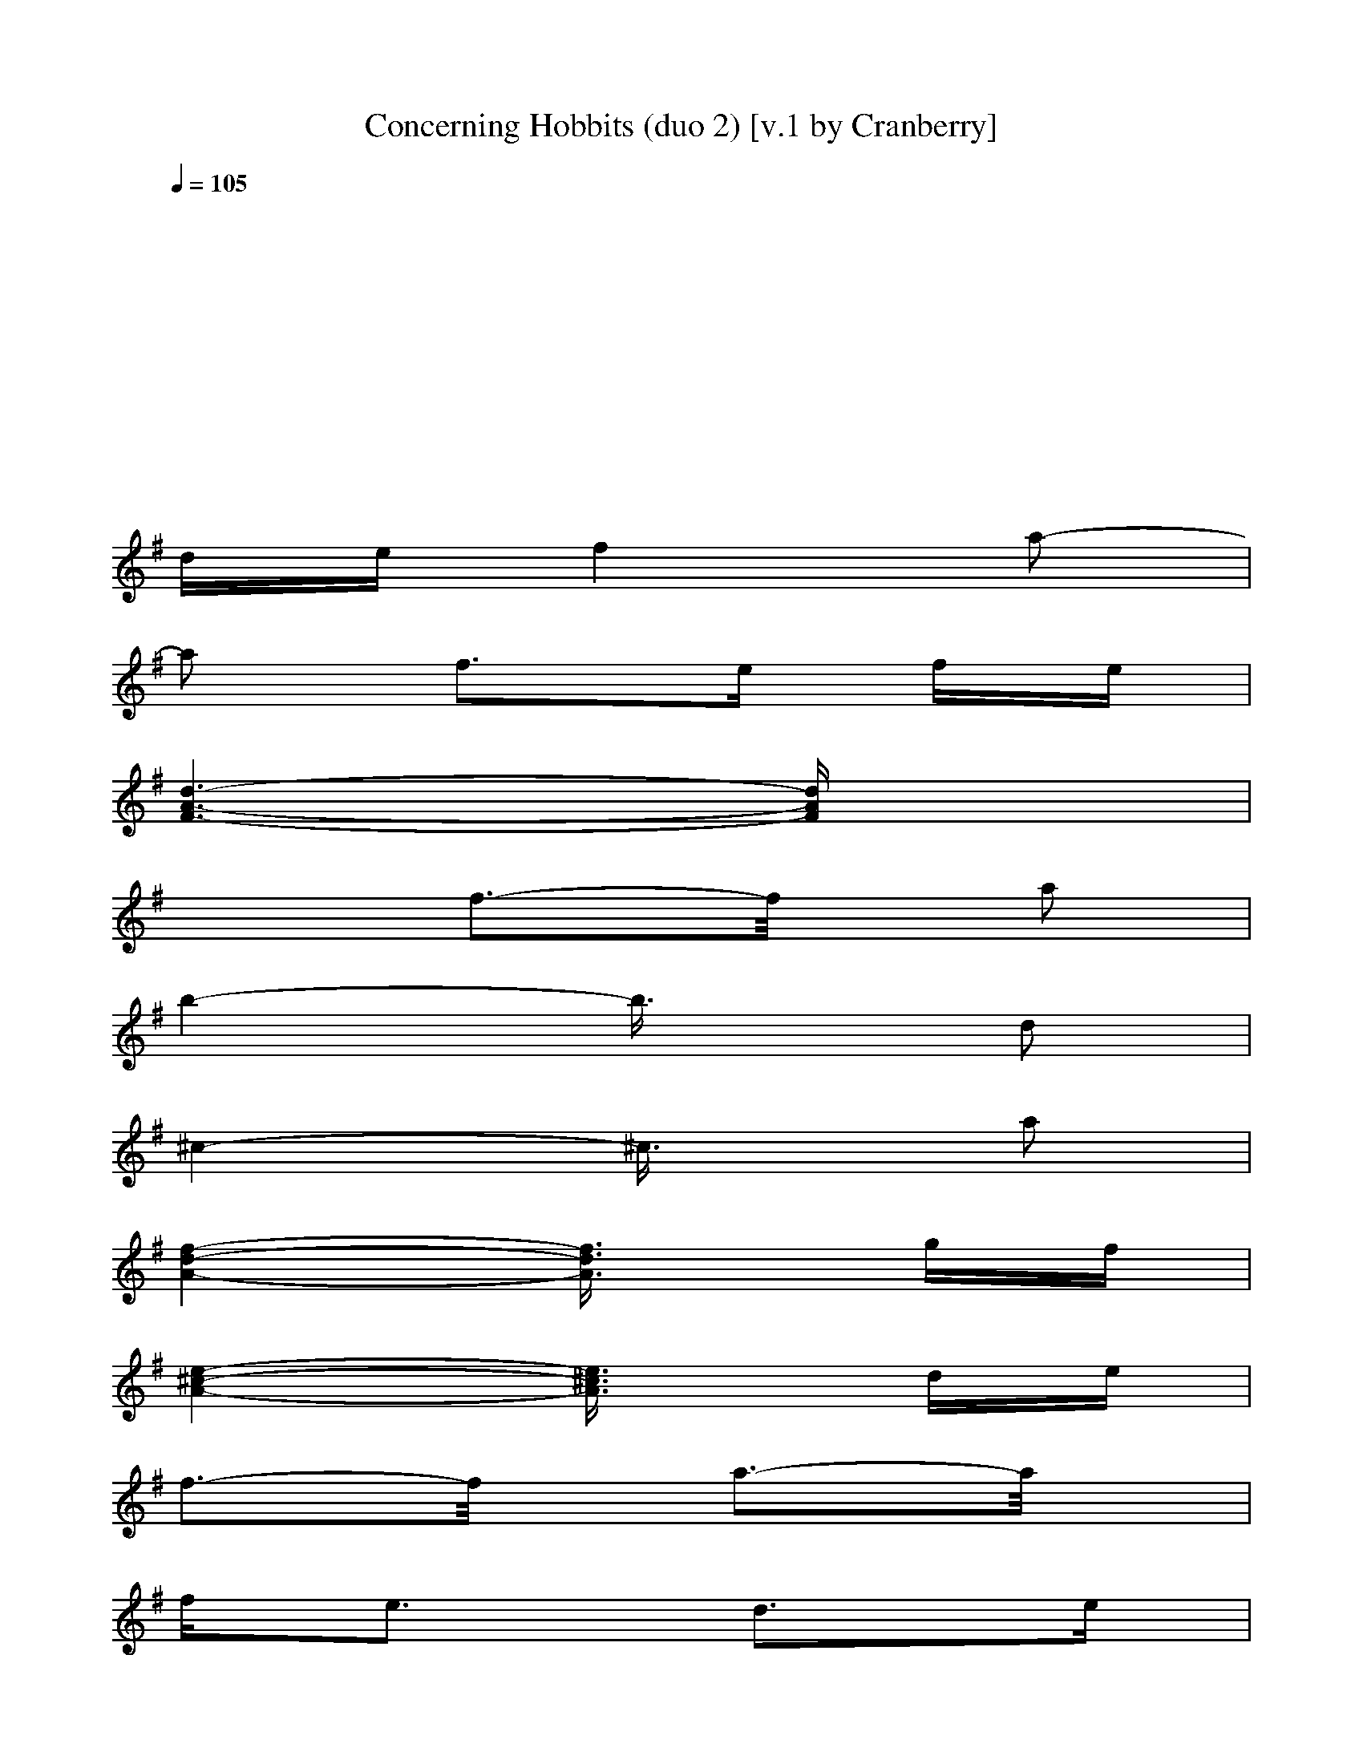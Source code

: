 X: 1
T: Concerning Hobbits (duo 2) [v.1 by Cranberry]
N: "Concering Hobbits" by Howard Shore from "The Lord of the Rings: The Fellowship of the Ring" soundtrack.
N: LotRO adaptation by Cranberry of the Mighty Mighty Bree Tones, Landroval server.
M: 2/4
L: 1/16
Q:1/4=105
K:D
K:G
x8| 
x8| 
x8| 
x8|
de f4 a2-| 
a2 f3e fe| 
[d6-A6-F6-] [dAF]x| 
x2 f3-f/2x/2 a2|
b4- b3/2x/2 d2| 
^c4- ^c3/2x/2 a2| 
[f4-d4-A4-] [f3/2d3/2A3/2]x/2 gf| 
[e4-^c4-A4-] [e3/2^c3/2A3/2]x/2 de|
f3-f/2x/2 a3-a/2x/2| 
f2<e2 d3e| 
[d6-A6-F6-] [dAF]x| 
x2 f3-f/2x/2 a2|
b6- bx| 
a4 f4| 
[f8d8B8]| 
[e6-^c6-A6-] [e^cA]x|
de d6-| 
d8-| 
d8-| 
d6- dx|
K:D % 2 sharps
de [f2d2A2] x4| 
x2 [f2d2A2] x2 [f2d2A2]| 
a/2b/2a e2 [d2A2] [e2c2]| 
x8|
AB [c2F2] x2 [c2-B2-]| 
[c3/2B3/2]x/2 [d2B2] x2 B2| 
[F4-D4-B,4-] [F3/2D3/2B,3/2]x/2 A2| 
M: 4/4
L: 1/16
[E3-C3-A,3-][E/2C/2A,/2]x/2 [A3-E3-][A/2E/2]x/2 [c3-A3-E3-][c/2A/2E/2]x/2 [A2E2] c2|
de [f2d2A2] x2 [f2d2A2] x6 [a2f2d2]| 
f/2g/2f [e2B2] x2 [d2B2] [e2c2] [c3-A3-][c/2A/2]x/2 c/2d/2c| 
[B2F2] [f4-d4-] [f3/2d3/2]x4x3/2f bc| 
[d4-d4-] [d3/2d3/2]x/2 [c6-c6-] [cc]x [a2A2]|
[f4-d4-A4-] [f3/2d3/2A3/2]x/2 gf [e4-c4-A4-] [e3/2c3/2A3/2]x/2 de| 
[f12-d12-B12-] [f2d2B2] fg| 
[a6-e6-c6-] [aec]x [e6-c6-A6-] [ecA]x| 
de [f2d2A2] x6 [f2d2A2] x2 [f2d2A2]|
ef [^g2e2B2] x2 [^g2e2B2] x2 [^g2e2B2] x2 [^g2e2B2]| 
f^g [^a4-f4-c4-] [^a3/2f3/2c3/2]x/2 [^a2f2c2] [^a3-f3-c3-][^a/2f/2c/2]x/2 [^afc][^afc]| 
[^a12-f12-c12-] [^a3f3c3]x| 
[=A16-F16-D16-]|
[A12-F12-D12-] [A3F3D3]x| 
[B16-F16-D16-B,16-]| 
[B12-F12-D12-B,12-] [B3F3D3B,3]x| 
[=G4-D4-B,4-] [G3/2D3/2B,3/2]x/2 D2 G4<F4|
[E12-C12-] [E3C3]x| 
D2 A,2 [F2D2A,2] A,2 [F2D2A,2] [A2A,2] D2 A2| 
C2 A,2 [E2C2A,2] A,2 [E2C2A,2] [A2A,2] E2 [A2A,2]| 
D2 B,2 [F2D2B,2] B,2 [F2D2B,2] F2 D2 F2|
B,2 G,2 [D2B,2] G,2 C2 A,2 [E2C2] C2| 
D2 A,2 [F2D2A,2] A,2 [F2D2A,2] [A2A,2] D2 A2| 
C2 A,2 [E2C2A,2] A,2 [E2C2A,2] [A2A,2] E2 [A2A,2]| 
D2 B,2 [F2D2B,2] B,2 [F2D2B,2] F2 D2 F2|
B,2 G,2 [D2B,2] G,2 C2 A,2 [E2C2] C2| 
[d2B2] x2 [f2d2] x2 [d2B2] [f2d2] x4| 
[b2d2] x8 F2 B2 c2| 
[d2G2] x2 A2 x2 [d2G2] x2 A2 x2|
[e2c2A2] x6 ef [g4-e4-] [g3/2e3/2]x/2| 
de [f4-d4-B4-] [f3/2d3/2B3/2]x/2 [a6d6] fa| 
[b8-f8-d8-] [b3f3d3]x2f bc| 
[d4-d4-] [d3/2d3/2]x/2 [c6-c6-] [cc]x [a2A2]|
[f4-d4-A4-] [f3/2d3/2A3/2]x/2 gf [e4-c4-A4-] [e3/2c3/2A3/2]x/2 fe| 
[d2F2] x2 [d2F2] x8 x2| 
de [f2d2A2] x6 [f2d2A2] x2 [f2d2A2]| 
a/2b/2a e2 [d2A2] [e2c2] x8|
AB [c2F2] x2 [c3-B3-][c/2B/2]x/2 [d2B2] x2 B2| 
[F4-D4-B,4-] [F3/2D3/2B,3/2]x/2 A2 [E4-C4-A,4-] [E3/2C3/2A,3/2]x/2 F2| 
[D2F,2] x2 [D2F,2] x6 f2 a2| 
[c2c2] x2 [E2C2] A,2 [E2C2] A2 E2 A2|
D2 B,2 [F2D2B,2] B,2 [F2D2B,2] F2 D2 F2| 
B,2 G,2 [D2B,2] G,2 C2 A,2 [E2C2] C2| 
de f4 a4 f3e fe| 
[d6-A6-F6-] [dAF]x3 f3-f/2x/2 a2|
b4- b3/2x/2 d4<c4 a2| 
[f4-d4-A4-] [f3/2d3/2A3/2]x/2 gf [e4-c4-A4-] [e3/2c3/2A3/2]x/2 de| 
f3-f/2x/2 a3-a/2x/2 f2<e2 d3e| 
[d6-A6-F6-] [dAF]x3 f3-f/2x/2 a2|
b6- bx a4 f4| 
[f8d8B8] [e6-c6-A6-] [ecA]x| 
de d2 F3-F/2x/2 F8-| 
F3-F/2x/2 F3-F/2x/2 F8-|
F12- F3

